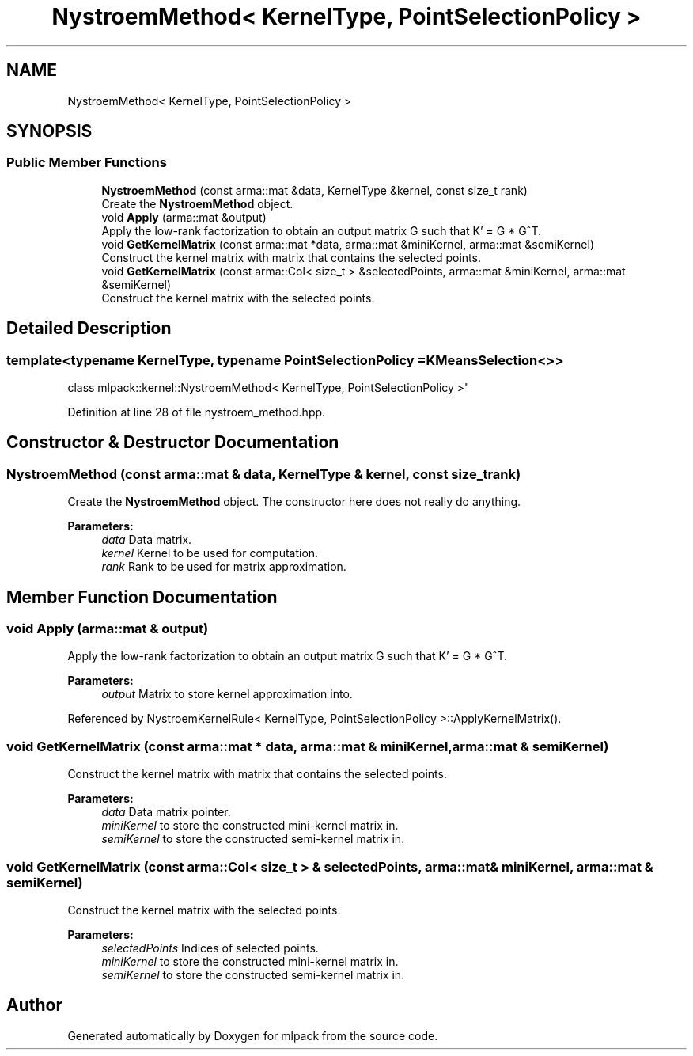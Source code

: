 .TH "NystroemMethod< KernelType, PointSelectionPolicy >" 3 "Sun Aug 22 2021" "Version 3.4.2" "mlpack" \" -*- nroff -*-
.ad l
.nh
.SH NAME
NystroemMethod< KernelType, PointSelectionPolicy >
.SH SYNOPSIS
.br
.PP
.SS "Public Member Functions"

.in +1c
.ti -1c
.RI "\fBNystroemMethod\fP (const arma::mat &data, KernelType &kernel, const size_t rank)"
.br
.RI "Create the \fBNystroemMethod\fP object\&. "
.ti -1c
.RI "void \fBApply\fP (arma::mat &output)"
.br
.RI "Apply the low-rank factorization to obtain an output matrix G such that K' = G * G^T\&. "
.ti -1c
.RI "void \fBGetKernelMatrix\fP (const arma::mat *data, arma::mat &miniKernel, arma::mat &semiKernel)"
.br
.RI "Construct the kernel matrix with matrix that contains the selected points\&. "
.ti -1c
.RI "void \fBGetKernelMatrix\fP (const arma::Col< size_t > &selectedPoints, arma::mat &miniKernel, arma::mat &semiKernel)"
.br
.RI "Construct the kernel matrix with the selected points\&. "
.in -1c
.SH "Detailed Description"
.PP 

.SS "template<typename KernelType, typename PointSelectionPolicy = KMeansSelection<>>
.br
class mlpack::kernel::NystroemMethod< KernelType, PointSelectionPolicy >"

.PP
Definition at line 28 of file nystroem_method\&.hpp\&.
.SH "Constructor & Destructor Documentation"
.PP 
.SS "\fBNystroemMethod\fP (const arma::mat & data, KernelType & kernel, const size_t rank)"

.PP
Create the \fBNystroemMethod\fP object\&. The constructor here does not really do anything\&.
.PP
\fBParameters:\fP
.RS 4
\fIdata\fP Data matrix\&. 
.br
\fIkernel\fP Kernel to be used for computation\&. 
.br
\fIrank\fP Rank to be used for matrix approximation\&. 
.RE
.PP

.SH "Member Function Documentation"
.PP 
.SS "void Apply (arma::mat & output)"

.PP
Apply the low-rank factorization to obtain an output matrix G such that K' = G * G^T\&. 
.PP
\fBParameters:\fP
.RS 4
\fIoutput\fP Matrix to store kernel approximation into\&. 
.RE
.PP

.PP
Referenced by NystroemKernelRule< KernelType, PointSelectionPolicy >::ApplyKernelMatrix()\&.
.SS "void GetKernelMatrix (const arma::mat * data, arma::mat & miniKernel, arma::mat & semiKernel)"

.PP
Construct the kernel matrix with matrix that contains the selected points\&. 
.PP
\fBParameters:\fP
.RS 4
\fIdata\fP Data matrix pointer\&. 
.br
\fIminiKernel\fP to store the constructed mini-kernel matrix in\&. 
.br
\fIsemiKernel\fP to store the constructed semi-kernel matrix in\&. 
.RE
.PP

.SS "void GetKernelMatrix (const arma::Col< size_t > & selectedPoints, arma::mat & miniKernel, arma::mat & semiKernel)"

.PP
Construct the kernel matrix with the selected points\&. 
.PP
\fBParameters:\fP
.RS 4
\fIselectedPoints\fP Indices of selected points\&. 
.br
\fIminiKernel\fP to store the constructed mini-kernel matrix in\&. 
.br
\fIsemiKernel\fP to store the constructed semi-kernel matrix in\&. 
.RE
.PP


.SH "Author"
.PP 
Generated automatically by Doxygen for mlpack from the source code\&.
